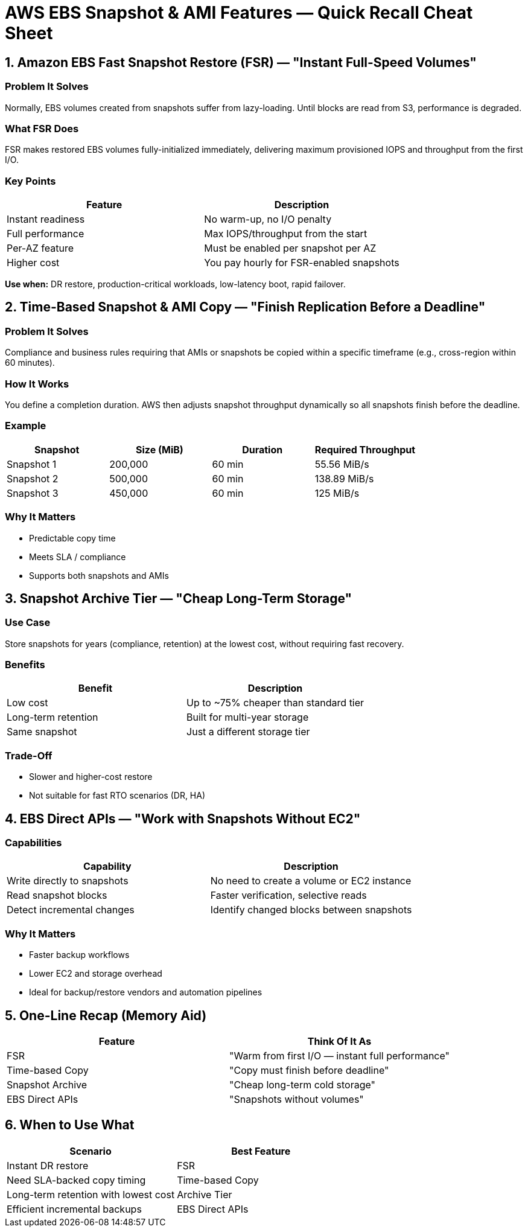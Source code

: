 = AWS EBS Snapshot & AMI Features — Quick Recall Cheat Sheet

== 1. Amazon EBS Fast Snapshot Restore (FSR) — "Instant Full-Speed Volumes"

=== Problem It Solves
Normally, EBS volumes created from snapshots suffer from lazy-loading. Until blocks are read from S3, performance is degraded.

=== What FSR Does
FSR makes restored EBS volumes fully-initialized immediately, delivering maximum provisioned IOPS and throughput from the first I/O.

=== Key Points
|===
| Feature | Description

| Instant readiness | No warm-up, no I/O penalty
| Full performance | Max IOPS/throughput from the start
| Per-AZ feature | Must be enabled per snapshot per AZ
| Higher cost | You pay hourly for FSR-enabled snapshots
|===

**Use when:** DR restore, production-critical workloads, low-latency boot, rapid failover.


== 2. Time-Based Snapshot & AMI Copy — "Finish Replication Before a Deadline"

=== Problem It Solves
Compliance and business rules requiring that AMIs or snapshots be copied within a specific timeframe (e.g., cross-region within 60 minutes).

=== How It Works
You define a completion duration. AWS then adjusts snapshot throughput dynamically so all snapshots finish before the deadline.

=== Example
|===
| Snapshot | Size (MiB) | Duration | Required Throughput

| Snapshot 1 | 200,000 | 60 min | 55.56 MiB/s
| Snapshot 2 | 500,000 | 60 min | 138.89 MiB/s
| Snapshot 3 | 450,000 | 60 min | 125 MiB/s
|===

=== Why It Matters
* Predictable copy time
* Meets SLA / compliance
* Supports both snapshots and AMIs


== 3. Snapshot Archive Tier — "Cheap Long-Term Storage"

=== Use Case
Store snapshots for years (compliance, retention) at the lowest cost, without requiring fast recovery.

=== Benefits
|===
| Benefit | Description

| Low cost | Up to ~75% cheaper than standard tier
| Long-term retention | Built for multi-year storage
| Same snapshot | Just a different storage tier
|===

=== Trade-Off
* Slower and higher-cost restore
* Not suitable for fast RTO scenarios (DR, HA)


== 4. EBS Direct APIs — "Work with Snapshots Without EC2"

=== Capabilities
|===
| Capability | Description

| Write directly to snapshots | No need to create a volume or EC2 instance
| Read snapshot blocks | Faster verification, selective reads
| Detect incremental changes | Identify changed blocks between snapshots
|===

=== Why It Matters
* Faster backup workflows
* Lower EC2 and storage overhead
* Ideal for backup/restore vendors and automation pipelines


== 5. One-Line Recap (Memory Aid)
|===
| Feature | Think Of It As

| FSR | "Warm from first I/O — instant full performance"
| Time-based Copy | "Copy must finish before deadline"
| Snapshot Archive | "Cheap long-term cold storage"
| EBS Direct APIs | "Snapshots without volumes"
|===


== 6. When to Use What
|===
| Scenario | Best Feature

| Instant DR restore | FSR
| Need SLA-backed copy timing | Time-based Copy
| Long-term retention with lowest cost | Archive Tier
| Efficient incremental backups | EBS Direct APIs
|===
